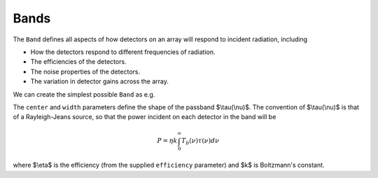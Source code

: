 .. _bands:
#####
Bands
#####



The ``Band`` defines all aspects of how detectors on an array will respond to incident radiation, including

* How the detectors respond to different frequencies of radiation.
* The efficiencies of the detectors.
* The noise properties of the detectors.
* The variation in detector gains across the array.

We can create the simplest possible ``Band`` as e.g.

.. plot:: 
   :include-source: True

    import matplotlib.pyplot as plt
    from maria import Band

    my_band = Band(center=150e9, # in Hz
                   width=30e9) # in Hz

    my_band.plot()

The ``center`` and ``width`` parameters define the shape of the passband $\\tau(\\nu)$. The convention of $\\tau(\\nu)$ is that of a Rayleigh-Jeans source, so that the power incident on each detector in the band will be

.. math::

   P = \eta k \int_0^\infty T_b(\nu) \tau(\nu) d\nu

where $\\eta$ is the efficiency (from the supplied ``efficiency`` parameter) and $k$ is Boltzmann's constant.
